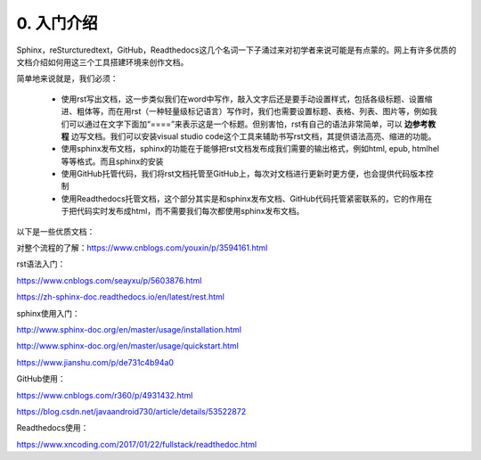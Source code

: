 0. 入门介绍
=============

Sphinx，reSturcturedtext，GitHub，Readthedocs这几个名词一下子涌过来对初学者来说可能是有点蒙的。网上有许多优质的文档介绍如何用这三个工具搭建环境来创作文档。

简单地来说就是，我们必须：

    - 使用rst写出文档，这一步类似我们在word中写作，敲入文字后还是要手动设置样式，包括各级标题、设置缩进、粗体等，而在用rst（一种轻量级标记语言）写作时，我们也需要设置标题、表格、列表、图片等，例如我们可以通过在文字下面加“====”来表示这是一个标题。但别害怕，rst有自己的语法非常简单，可以 **边参考教程** 边写文档。我们可以安装visual studio code这个工具来辅助书写rst文档，其提供语法高亮、缩进的功能。

    - 使用sphinx发布文档，sphinx的功能在于能够把rst文档发布成我们需要的输出格式，例如html, epub, htmlhel等等格式。而且sphinx的安装

    - 使用GitHub托管代码，我们将rst文档托管至GitHub上，每次对文档进行更新时更方便，也会提供代码版本控制

    - 使用Readthedocs托管文档，这个部分其实是和sphinx发布文档、GitHub代码托管紧密联系的，它的作用在于把代码实时发布成html，而不需要我们每次都使用sphinx发布文档。

以下是一些优质文档：

对整个流程的了解：https://www.cnblogs.com/youxin/p/3594161.html

rst语法入门：

https://www.cnblogs.com/seayxu/p/5603876.html 
        
https://zh-sphinx-doc.readthedocs.io/en/latest/rest.html

sphinx使用入门：

http://www.sphinx-doc.org/en/master/usage/installation.html

http://www.sphinx-doc.org/en/master/usage/quickstart.html

https://www.jianshu.com/p/de731c4b94a0

GitHub使用：

https://www.cnblogs.com/r360/p/4931432.html 
        
https://blog.csdn.net/javaandroid730/article/details/53522872

Readthedocs使用：

https://www.xncoding.com/2017/01/22/fullstack/readthedoc.html

